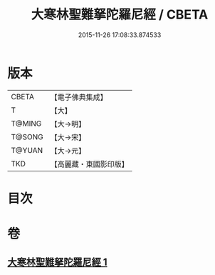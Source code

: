 #+TITLE: 大寒林聖難拏陀羅尼經 / CBETA
#+DATE: 2015-11-26 17:08:33.874533
* 版本
 |     CBETA|【電子佛典集成】|
 |         T|【大】     |
 |    T@MING|【大→明】   |
 |    T@SONG|【大→宋】   |
 |    T@YUAN|【大→元】   |
 |       TKD|【高麗藏・東國影印版】|

* 目次
* 卷
** [[file:KR6j0624_001.txt][大寒林聖難拏陀羅尼經 1]]
